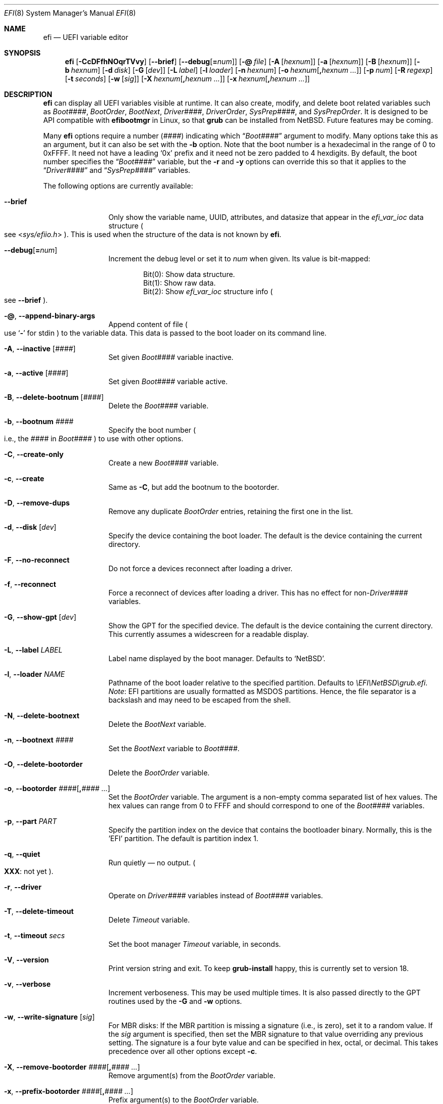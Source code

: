 .\"	$NetBSD: efi.8,v 1.3 2025/02/24 16:28:50 uwe Exp $
.\"
.\" Copyright (c) 2024 The NetBSD Foundation, Inc.
.\" All rights reserved.
.\"
.\" Redistribution and use in source and binary forms, with or without
.\" modification, are permitted provided that the following conditions
.\" are met:
.\" 1. Redistributions of source code must retain the above copyright
.\"    notice, this list of conditions and the following disclaimer.
.\" 2. Redistributions in binary form must reproduce the above copyright
.\"    notice, this list of conditions and the following disclaimer in the
.\"    documentation and/or other materials provided with the distribution.
.\"
.\" THIS SOFTWARE IS PROVIDED BY THE NETBSD FOUNDATION, INC. AND CONTRIBUTORS
.\" ``AS IS'' AND ANY EXPRESS OR IMPLIED WARRANTIES, INCLUDING, BUT NOT LIMITED
.\" TO, THE IMPLIED WARRANTIES OF MERCHANTABILITY AND FITNESS FOR A PARTICULAR
.\" PURPOSE ARE DISCLAIMED.  IN NO EVENT SHALL THE FOUNDATION OR CONTRIBUTORS
.\" BE LIABLE FOR ANY DIRECT, INDIRECT, INCIDENTAL, SPECIAL, EXEMPLARY, OR
.\" CONSEQUENTIAL DAMAGES (INCLUDING, BUT NOT LIMITED TO, PROCUREMENT OF
.\" SUBSTITUTE GOODS OR SERVICES; LOSS OF USE, DATA, OR PROFITS; OR BUSINESS
.\" INTERRUPTION) HOWEVER CAUSED AND ON ANY THEORY OF LIABILITY, WHETHER IN
.\" CONTRACT, STRICT LIABILITY, OR TORT (INCLUDING NEGLIGENCE OR OTHERWISE)
.\" ARISING IN ANY WAY OUT OF THE USE OF THIS SOFTWARE, EVEN IF ADVISED OF THE
.\" POSSIBILITY OF SUCH DAMAGE.
.\"
.Dd February 23, 2025
.Dt EFI 8
.Os
.Sh NAME
.Nm efi
.Nd UEFI variable editor
.Sh SYNOPSIS
.Nm
.Op Fl CcDFfhNOqrTVvy
.Op Fl Fl brief
.Op Fl Fl debug Ns Op Li = Ns Ar num
.Op Fl @ Ar file
.Op Fl A Op Ar hexnum
.Op Fl a Op Ar hexnum
.Op Fl B Op Ar hexnum
.Op Fl b Ar hexnum
.Op Fl d Ar disk
.Op Fl G Op Ar dev
.Op Fl L Ar label
.Op Fl l Ar loader
.Op Fl n Ar hexnum
.Op Fl o Ar hexnum Ns Op Li \&, Ns Ar hexnum ...
.Op Fl p Ar num
.Op Fl R Ar regexp
.Op Fl t Ar seconds
.Op Fl w Op Ar sig
.Op Fl X Ar hexnum Ns Op Li \&, Ns Ar hexnum ...
.Op Fl x Ar hexnum Ns Op Li \&, Ns Ar hexnum ...
.\"
.Sh DESCRIPTION
.Nm
can display all UEFI variables visible at runtime.
It can also create, modify, and delete boot related variables such as
.Va Boot#### ,
.Va BootOrder ,
.Va BootNext ,
.Va Driver#### ,
.Va DriverOrder ,
.Va SysPrep#### ,
and
.Va SysPrepOrder .
It is designed to be API compatible with
.Nm efibootmgr
in Linux, so that
.Nm grub
can be installed from
.Nx .
Future features may be coming.
.Pp
Many
.Nm
options require a number
.Pq Ar ####
indicating which
.Dq Va Boot####
argument to modify.
Many options take this as an argument, but it can also be set with the
.Fl b
option.
Note that the boot number is a hexadecimal in the range of 0 to 0xFFFF.
It need not have a leading
.Sq 0x
prefix and it need not be zero padded to 4 hexdigits.
By default, the boot number specifies the
.Dq Va Boot####
variable, but the
.Fl r
and
.Fl y
options can override this so that it applies to the
.Dq Va Driver####
and
.Dq Va SysPrep####
variables.
.Pp
The following options are currently available:
.Bl -tag -width Fl
.\"
.It Fl Fl brief
Only show the variable name, UUID, attributes, and datasize that
appear in the
.Vt efi_var_ioc
data structure
.Po
see
.In sys/efiio.h
.Pc .
This is used when the structure of the data is not known by
.Nm .
.\"
.It Fl Fl debug Ns Op Li = Ns Ar num
Increment the debug level or set it to
.Ar num
when given.
Its value is bit-mapped:
.Pp
.Bl -item -offset indent -compact
.It
Bit(0): Show data structure.
.It
Bit(1): Show raw data.
.It
Bit(2): Show
.Vt efi_var_ioc
structure info
.Po
see
.Fl Fl brief
.Pc .
.El
.\"
.It Fl @ , Fl Fl append-binary-args
Append content of file
.Po
use
.Sq Fl
for stdin
.Pc
to the variable data.
This data is passed to the boot loader on its command line.
.\"
.It Fl A , Fl Fl inactive Op Ar ####
Set given
.Va Boot####
variable inactive.
.\"
.It Fl a , Fl Fl active Op Ar ####
Set given
.Va Boot####
variable active.
.\"
.It Fl B , Fl Fl delete-bootnum Op Ar ####
Delete the
.Va Boot####
variable.
.\"
.It Fl b , Fl Fl bootnum Ar ####
Specify the boot number
.Po
i.e., the
.Ar ####
in
.Va Boot####
.Pc
to use with other options.
.\"
.It Fl C , Fl Fl create-only
Create a new
.Va Boot####
variable.
.\"
.It Fl c , Fl Fl create
Same as
.Fl C ,
but add the bootnum to the bootorder.
.\"
.It Fl D , Fl Fl remove-dups
Remove any duplicate
.Va BootOrder
entries, retaining the first one in the list.
.\"
.It Fl d , Fl Fl disk Op Ar dev
Specify the device containing the boot loader.
The default is the device containing the current directory.
.\"
.It Fl F , Fl Fl no-reconnect
Do not force a devices reconnect after loading a driver.
.\"
.It Fl f , Fl Fl reconnect
Force a reconnect of devices after loading a driver.
This has no effect for
.Pf non- Va Driver####
variables.
.\"
.It Fl G , Fl Fl show-gpt Op Ar dev
Show the GPT for the specified device.
The default is the device containing the current directory.
This currently assumes a widescreen for a readable display.
.\"
.It Fl L , Fl Fl label Ar LABEL
Label name displayed by the boot manager.
Defaults to
.Ql NetBSD .
.\"
.It Fl l , Fl Fl loader Ar NAME
Pathname of the boot loader relative to the specified
partition.
Defaults to
.Pa \eEFI\eNetBSD\egrub.efi .
.Em Note :
EFI partitions are usually formatted as MSDOS partitions.
Hence, the file separator is a backslash and may need to be escaped
from the shell.
.\"
.It Fl N , Fl Fl delete-bootnext
Delete the
.Va BootNext
variable.
.\"
.It Fl n , Fl Fl bootnext Ar ####
Set the
.Va BootNext
variable to
.Va Boot#### .
.\"
.It Fl O , Fl Fl delete-bootorder
Delete the
.Va BootOrder
variable.
.\"
.It Fl o , Fl Fl bootorder Ar #### Ns Op Li \&, Ns Ar #### ...
Set the
.Va BootOrder
variable.
The argument is a non-empty comma separated list of hex values.
The hex values can range from 0 to FFFF and should correspond to one
of the
.Va Boot####
variables.
.\"
.It Fl p , Fl Fl part Ar PART
Specify the partition index on the device that contains the bootloader
binary.
Normally, this is the 'EFI' partition.
The default is partition index 1.
.\"
.It Fl q , Fl Fl quiet
Run quietly \(em no output.
.Po
.Sy XXX :
not yet
.Pc .
.\"
.It Fl r , Fl Fl driver
Operate on
.Va Driver####
variables instead of
.Va Boot####
variables.
.\"
.It Fl T , Fl Fl delete-timeout
Delete
.Va Timeout
variable.
.\"
.It Fl t , Fl Fl timeout Ar secs
Set the boot manager
.Va Timeout
variable, in seconds.
.\"
.It Fl V , Fl Fl version
Print version string and exit.
To keep
.Nm grub-install
happy, this is currently set to version 18.
.\"
.It Fl v , Fl Fl verbose
Increment verboseness.
This may be used multiple times.
It is also passed directly to the GPT routines used by the
.Fl G
and
.Fl w
options.
.\"
.It Fl w , Fl Fl write-signature Op Ar sig
For MBR disks:
If the MBR partition is missing a signature (i.e., is
zero), set it to a random value.
If the
.Ar sig
argument is specified, then set the MBR signature to that value
overriding any previous setting.
The signature is a four byte value and can be specified in hex, octal,
or decimal.
This takes precedence over all other options except
.Fl c .
.\"
.It Fl X , Fl Fl remove-bootorder Ar #### Ns Op Li \&, Ns Ar #### ...
Remove argument(s) from the
.Va BootOrder
variable.
.\"
.It Fl x , Fl Fl prefix-bootorder Ar #### Ns Op Li \&, Ns Ar #### ...
Prefix argument(s) to the
.Va BootOrder
variable.
.\"
.It Fl y , Fl Fl sysprep
Operate on
.Va SysPrep####
variables instead of
.Va Boot####
variables.
.El
.\"
.Sh IMPLEMENTATION NOTES
.Nm
requires kernel EFI runtime support and the device
.Pa /dev/efi .
Currently,
.Nm
only runs on little-endian machines, as required by the UEFI
specification.
.\"
.Pp
As of grub-install 2.12, the following
.Nm efibootmgr
options are used
.Po
see
.Pa grub-2.12/grub-core/osdep/unix/platform.c
.Pc :
.Pp
.Bl -item -offset indent -compact
.It
.Fl B
.It
.Fl L Ar efi_distributor
.It
.Fl b Ar bootnum
.It
.Fl c
.It
.Fl d Ar efidir_disk
.It
.Fl l Ar efifile_path
.It
.Fl p Ar efidir_part_idx
.It
.Fl q
.It
.Fl w
.It
.Fl Fl version
.El
.\"
.Pp
Currently, the following
.Nm efibootmgr
options are not implemented in
.Nm :
.Pp
.Bl -item -offset indent -compact
.It
.Fl E , Fl Fl edd-device
.It
.Fl e , Fl Fl edd
.It
.Fl e , Fl Fl edd30
.It
.Fl Fl file-dev-path
.It
.Fl Fl full-dev-path
.It
.Fl g , Fl Fl gpt
.It
.Fl i , Fl Fl iface
.It
.Fl M , Fl Fl mirror-above-4G
.It
.Fl m , Fl Fl mirror-below-4G
.It
.Fl u , Fl Fl unicode , Fl Fl UCS-2
.El
.\"
.Pp
The following options in
.Nm
are not in
.Nm efibootmgr :
.Pp
.Bl -item -offset indent -compact
.It
.Fl Fl brief
.It
.Fl Fl debug
.It
.Fl G , Fl Fl show-gpt
.It
.Fl X , Fl Fl remove-bootorder
.It
.Fl x , Fl Fl prefix-bootorder
.El
.Pp
In addition, several of the supported
.Nm efibootmgr
options now take optional arguments or comma delimited hex number
arguments for convenience.
.Sh SEE ALSO
.Xr gpt 8
.Sh STANDARDS
.Nm
attempts to follow version 2.10 Errata A (Aug 8, 2024) of the
UEFI Specification
.Pq Lk http://uefi.org .
.\"
.Sh HISTORY
.Nm
was intended to be a
.Nx
replacement for
.Nm efibootmgr
in Linux.
The later is required by
.Nm grub-install
in the
.Nm grub
package.
As a result, the interface is the same with a few exceptions.
For
.Nm
to be used with
.Nm grub-install
it obviously needs to be renamed or linked to
.Nm efibootmgr .
.Sh BUGS
Probably way too many to list.
Currently,
.Nm
has had very limited testing.
Use it at your own risk!

